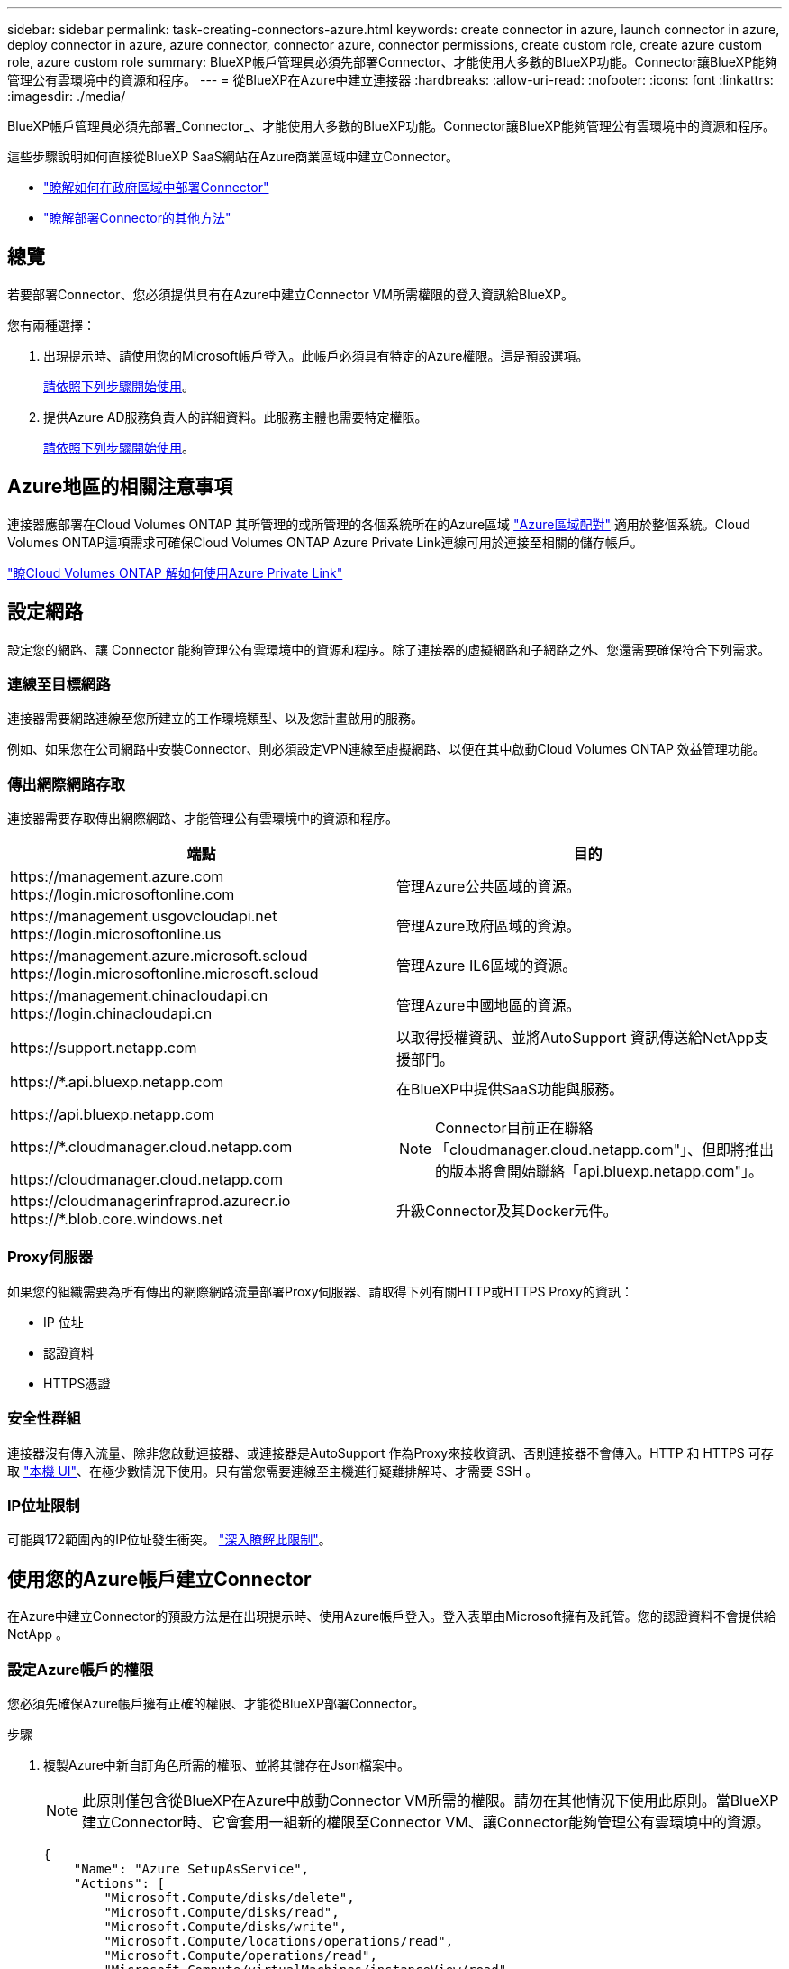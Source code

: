 ---
sidebar: sidebar 
permalink: task-creating-connectors-azure.html 
keywords: create connector in azure, launch connector in azure, deploy connector in azure, azure connector, connector azure, connector permissions, create custom role, create azure custom role, azure custom role 
summary: BlueXP帳戶管理員必須先部署Connector、才能使用大多數的BlueXP功能。Connector讓BlueXP能夠管理公有雲環境中的資源和程序。 
---
= 從BlueXP在Azure中建立連接器
:hardbreaks:
:allow-uri-read: 
:nofooter: 
:icons: font
:linkattrs: 
:imagesdir: ./media/


[role="lead"]
BlueXP帳戶管理員必須先部署_Connector_、才能使用大多數的BlueXP功能。Connector讓BlueXP能夠管理公有雲環境中的資源和程序。

這些步驟說明如何直接從BlueXP SaaS網站在Azure商業區域中建立Connector。

* link:task-create-connectors-gov.html["瞭解如何在政府區域中部署Connector"]
* link:concept-connectors.html#how-to-create-a-connector["瞭解部署Connector的其他方法"]




== 總覽

若要部署Connector、您必須提供具有在Azure中建立Connector VM所需權限的登入資訊給BlueXP。

您有兩種選擇：

. 出現提示時、請使用您的Microsoft帳戶登入。此帳戶必須具有特定的Azure權限。這是預設選項。
+
<<使用您的Azure帳戶建立Connector,請依照下列步驟開始使用>>。

. 提供Azure AD服務負責人的詳細資料。此服務主體也需要特定權限。
+
<<使用服務主體建立連接器,請依照下列步驟開始使用>>。





== Azure地區的相關注意事項

連接器應部署在Cloud Volumes ONTAP 其所管理的或所管理的各個系統所在的Azure區域 https://docs.microsoft.com/en-us/azure/availability-zones/cross-region-replication-azure#azure-cross-region-replication-pairings-for-all-geographies["Azure區域配對"^] 適用於整個系統。Cloud Volumes ONTAP這項需求可確保Cloud Volumes ONTAP Azure Private Link連線可用於連接至相關的儲存帳戶。

https://docs.netapp.com/us-en/cloud-manager-cloud-volumes-ontap/task-enabling-private-link.html["瞭Cloud Volumes ONTAP 解如何使用Azure Private Link"^]



== 設定網路

設定您的網路、讓 Connector 能夠管理公有雲環境中的資源和程序。除了連接器的虛擬網路和子網路之外、您還需要確保符合下列需求。



=== 連線至目標網路

連接器需要網路連線至您所建立的工作環境類型、以及您計畫啟用的服務。

例如、如果您在公司網路中安裝Connector、則必須設定VPN連線至虛擬網路、以便在其中啟動Cloud Volumes ONTAP 效益管理功能。



=== 傳出網際網路存取

連接器需要存取傳出網際網路、才能管理公有雲環境中的資源和程序。

[cols="2*"]
|===
| 端點 | 目的 


| \https://management.azure.com \https://login.microsoftonline.com | 管理Azure公共區域的資源。 


| \https://management.usgovcloudapi.net \https://login.microsoftonline.us | 管理Azure政府區域的資源。 


| \https://management.azure.microsoft.scloud \https://login.microsoftonline.microsoft.scloud | 管理Azure IL6區域的資源。 


| \https://management.chinacloudapi.cn \https://login.chinacloudapi.cn | 管理Azure中國地區的資源。 


| \https://support.netapp.com | 以取得授權資訊、並將AutoSupport 資訊傳送給NetApp支援部門。 


 a| 
\https://*.api.bluexp.netapp.com

\https://api.bluexp.netapp.com

\https://*.cloudmanager.cloud.netapp.com

\https://cloudmanager.cloud.netapp.com
 a| 
在BlueXP中提供SaaS功能與服務。


NOTE: Connector目前正在聯絡「cloudmanager.cloud.netapp.com"」、但即將推出的版本將會開始聯絡「api.bluexp.netapp.com"」。



| \https://cloudmanagerinfraprod.azurecr.io \https://*.blob.core.windows.net | 升級Connector及其Docker元件。 
|===


=== Proxy伺服器

如果您的組織需要為所有傳出的網際網路流量部署Proxy伺服器、請取得下列有關HTTP或HTTPS Proxy的資訊：

* IP 位址
* 認證資料
* HTTPS憑證




=== 安全性群組

連接器沒有傳入流量、除非您啟動連接器、或連接器是AutoSupport 作為Proxy來接收資訊、否則連接器不會傳入。HTTP 和 HTTPS 可存取 https://docs.netapp.com/us-en/cloud-manager-setup-admin/concept-connectors.html#the-local-user-interface["本機 UI"]、在極少數情況下使用。只有當您需要連線至主機進行疑難排解時、才需要 SSH 。



=== IP位址限制

可能與172範圍內的IP位址發生衝突。 https://docs.netapp.com/us-en/cloud-manager-setup-admin/reference-limitations.html["深入瞭解此限制"]。



== 使用您的Azure帳戶建立Connector

在Azure中建立Connector的預設方法是在出現提示時、使用Azure帳戶登入。登入表單由Microsoft擁有及託管。您的認證資料不會提供給 NetApp 。



=== 設定Azure帳戶的權限

您必須先確保Azure帳戶擁有正確的權限、才能從BlueXP部署Connector。

.步驟
. 複製Azure中新自訂角色所需的權限、並將其儲存在Json檔案中。
+

NOTE: 此原則僅包含從BlueXP在Azure中啟動Connector VM所需的權限。請勿在其他情況下使用此原則。當BlueXP建立Connector時、它會套用一組新的權限至Connector VM、讓Connector能夠管理公有雲環境中的資源。

+
[source, json]
----
{
    "Name": "Azure SetupAsService",
    "Actions": [
        "Microsoft.Compute/disks/delete",
        "Microsoft.Compute/disks/read",
        "Microsoft.Compute/disks/write",
        "Microsoft.Compute/locations/operations/read",
        "Microsoft.Compute/operations/read",
        "Microsoft.Compute/virtualMachines/instanceView/read",
        "Microsoft.Compute/virtualMachines/read",
        "Microsoft.Compute/virtualMachines/write",
        "Microsoft.Compute/virtualMachines/delete",
        "Microsoft.Compute/virtualMachines/extensions/write",
        "Microsoft.Compute/virtualMachines/extensions/read",
        "Microsoft.Compute/availabilitySets/read",
        "Microsoft.Network/locations/operationResults/read",
        "Microsoft.Network/locations/operations/read",
        "Microsoft.Network/networkInterfaces/join/action",
        "Microsoft.Network/networkInterfaces/read",
        "Microsoft.Network/networkInterfaces/write",
        "Microsoft.Network/networkInterfaces/delete",
        "Microsoft.Network/networkSecurityGroups/join/action",
        "Microsoft.Network/networkSecurityGroups/read",
        "Microsoft.Network/networkSecurityGroups/write",
        "Microsoft.Network/virtualNetworks/checkIpAddressAvailability/read",
        "Microsoft.Network/virtualNetworks/read",
        "Microsoft.Network/virtualNetworks/subnets/join/action",
        "Microsoft.Network/virtualNetworks/subnets/read",
        "Microsoft.Network/virtualNetworks/subnets/virtualMachines/read",
        "Microsoft.Network/virtualNetworks/virtualMachines/read",
        "Microsoft.Network/publicIPAddresses/write",
        "Microsoft.Network/publicIPAddresses/read",
        "Microsoft.Network/publicIPAddresses/delete",
        "Microsoft.Network/networkSecurityGroups/securityRules/read",
        "Microsoft.Network/networkSecurityGroups/securityRules/write",
        "Microsoft.Network/networkSecurityGroups/securityRules/delete",
        "Microsoft.Network/publicIPAddresses/join/action",
        "Microsoft.Network/locations/virtualNetworkAvailableEndpointServices/read",
        "Microsoft.Network/networkInterfaces/ipConfigurations/read",
        "Microsoft.Resources/deployments/operations/read",
        "Microsoft.Resources/deployments/read",
        "Microsoft.Resources/deployments/delete",
        "Microsoft.Resources/deployments/cancel/action",
        "Microsoft.Resources/deployments/validate/action",
        "Microsoft.Resources/resources/read",
        "Microsoft.Resources/subscriptions/operationresults/read",
        "Microsoft.Resources/subscriptions/resourceGroups/delete",
        "Microsoft.Resources/subscriptions/resourceGroups/read",
        "Microsoft.Resources/subscriptions/resourcegroups/resources/read",
        "Microsoft.Resources/subscriptions/resourceGroups/write",
        "Microsoft.Authorization/roleDefinitions/write",
        "Microsoft.Authorization/roleAssignments/write",
        "Microsoft.MarketplaceOrdering/offertypes/publishers/offers/plans/agreements/read",
        "Microsoft.MarketplaceOrdering/offertypes/publishers/offers/plans/agreements/write",
        "Microsoft.Network/networkSecurityGroups/delete",
        "Microsoft.Storage/storageAccounts/delete",
        "Microsoft.Storage/storageAccounts/write",
        "Microsoft.Resources/deployments/write",
        "Microsoft.Resources/deployments/operationStatuses/read",
        "Microsoft.Authorization/roleAssignments/read"
    ],
    "NotActions": [],
    "AssignableScopes": [],
    "Description": "Azure SetupAsService",
    "IsCustom": "true"
}
----
. 將您的Azure訂閱ID新增至可指派的範圍、以修改Json。
+
* 範例 *

+
[source, json]
----
"AssignableScopes": [
"/subscriptions/d333af45-0d07-4154-943d-c25fbzzzzzzz"
],
----
. 使用 Json 檔案在 Azure 中建立自訂角色。
+
下列步驟說明如何在Azure Cloud Shell中使用Bash建立角色。

+
.. 開始 https://docs.microsoft.com/en-us/azure/cloud-shell/overview["Azure Cloud Shell"^] 並選擇Bash環境。
.. 上傳Json檔案。
+
image:screenshot_azure_shell_upload.png["Azure Cloud Shell的快照、您可在其中選擇上傳檔案的選項。"]

.. 輸入下列Azure CLI命令：
+
[source, azurecli]
----
az role definition create --role-definition Policy_for_Setup_As_Service_Azure.json
----


+
您現在應該擁有名為 _Azure Setup AsService_ 的自訂角色。

. 將角色指派給將從BlueXP部署Connector的使用者：
+
.. 開啟 * 訂閱 * 服務、然後選取使用者的訂閱。
.. 按一下 * 存取控制（ IAM ） * 。
.. 按一下「 * 新增 * > * 新增角色指派 * 」、然後新增權限：
+
*** 選取「* Azure Setup AsService*」角色、然後按一下「* Next*」。
+

NOTE: Azure Setup AsService是Azure的Connector部署原則中提供的預設名稱。如果您為角色選擇不同的名稱、請改為選取該名稱。

*** 保留*選取「使用者」、「群組」或「服務主體」*。
*** 按一下*選取成員*、選擇您的使用者帳戶、然後按一下*選取*。
*** 單擊 * 下一步 * 。
*** 按一下「*檢閱+指派*」。






.結果
Azure使用者現在擁有從BlueXP部署Connector所需的權限。



=== 使用您的Azure帳戶登入以建立Connector

BlueXP可讓您直接從Azure的使用者介面建立連接器。

.您需要的產品
* Azure 訂閱。
* 您所選擇的 Azure 區域中的 Vnet 和子網路。
* 如果您不想讓BlueXP自動為Connector建立Azure角色、則需要自行建立 link:reference-permissions-azure.html["使用此頁面上的原則"]。
+
這些權限適用於Connector執行個體本身。這是一組不同於您先前設定的權限、只要部署Connector即可。



.步驟
. 如果您要建立第一個工作環境、請按一下 * 新增工作環境 * 、然後依照提示進行。否則、請按一下「 * Connector* 」下拉式清單、然後選取「 * 新增 Connector* 」。
+
image:screenshot_connector_add.gif["螢幕擷取畫面、會在標題和「新增連接器」動作中顯示「連接器」圖示。"]

. 選擇 * Microsoft Azure * 作為雲端供應商。
. 在「*部署連接器*」頁面上、檢閱您需要的詳細資料。您有兩種選擇：
+
.. 按一下*繼續*、使用產品內建指南準備部署。每個步驟都包含文件本頁所含的資訊。
.. 如果您已依照本頁的步驟準備好、請按一下*跳至部署*。


. 依照精靈中的步驟建立連接器：
+
** 如果出現提示、請登入您的 Microsoft 帳戶、該帳戶應有建立虛擬機器所需的權限。
+
此表單由 Microsoft 擁有及託管。您的認證資料不會提供給 NetApp 。

+

TIP: 如果您已經登入Azure帳戶、則BlueXP會自動使用該帳戶。如果您有多個帳戶、則可能需要先登出、以確保您使用的是正確的帳戶。

** * VM驗證*：選擇Azure訂閱、位置、新資源群組或現有資源群組、然後選擇驗證方法。
** *詳細資料*：輸入執行個體的名稱、指定標記、然後選擇是否要BlueXP建立具有所需權限的新角色、或是要選取所設定的現有角色 link:reference-permissions-azure.html["必要的權限"]。
+
請注意、您可以選擇與此角色相關的訂閱。您選擇的每個訂閱都會提供Connector權限、讓他們在Cloud Volumes ONTAP 這些訂閱中部署功能。

** * 網路 * ：選擇 Vnet 和子網路、是否啟用公用 IP 位址、以及是否指定 Proxy 組態（選用）。
** * 安全性群組 * ：選擇是建立新的安全性群組、還是選擇允許傳入 HTTP 、 HTTPS 及 SSH 存取的現有安全性群組。
** *審查*：請檢閱您的選擇、確認您的設定正確無誤。


. 按一下「 * 新增 * 」。
+
虛擬機器應在約 7 分鐘內就緒。您應該留在頁面上、直到程序完成為止。



.完成後
您需要將 Connector 與工作空間建立關聯、讓 Workspace Admins 可以使用這些 Connectors 來建立 Cloud Volumes ONTAP 一套系統。如果您只有帳戶管理員、則不需要將 Connector 與工作區建立關聯。帳戶管理員預設能夠存取BlueXP中的所有工作區。 link:task-setting-up-netapp-accounts.html#associating-connectors-with-workspaces["深入瞭解"]。

如果您在建立Connector的同一個Azure帳戶中擁有Azure Blob儲存設備、您會看到Azure Blob工作環境會自動出現在Canvas. link:task-viewing-azure-blob.html["深入瞭解如何運用此工作環境"]。



== 使用服務主體建立連接器

您不需要使用Azure帳戶登入、也可以選擇向BlueXP提供具備所需權限之Azure服務主體的認證資料。



=== 使用服務主體授予 Azure 權限

在Azure Active Directory中建立及設定服務主體、並取得BlueXP所需的Azure認證資料、以授予在Azure中部署Connector所需的權限。

.步驟
. <<建立 Azure Active Directory 應用程式>>。
. <<將應用程式指派給角色>>。
. <<新增 Windows Azure Service Management API 權限>>。
. <<取得應用程式 ID 和目錄 ID>>。
. <<建立用戶端機密>>。




==== 建立 Azure Active Directory 應用程式

建立Azure Active Directory（AD）應用程式與服務主體、以便BlueXP部署Connector。

.開始之前
您必須在 Azure 中擁有適當權限、才能建立 Active Directory 應用程式、並將應用程式指派給角色。如需詳細資訊、請參閱 https://docs.microsoft.com/en-us/azure/active-directory/develop/howto-create-service-principal-portal#required-permissions/["Microsoft Azure 說明文件：必要權限"^]。

.步驟
. 從 Azure 入口網站開啟 * Azure Active Directory * 服務。
+
image:screenshot_azure_ad.gif["顯示 Microsoft Azure 中的 Active Directory 服務。"]

. 在功能表中、按一下 * 應用程式註冊 * 。
. 按一下「 * 新登錄 * 」。
. 指定應用程式的詳細資料：
+
** * 名稱 * ：輸入應用程式的名稱。
** *帳戶類型*：選取帳戶類型（任何帳戶類型均可用於BlueXP）。
** *重新導向URI*：您可以將此欄位保留空白。


. 按一下 * 註冊 * 。


.結果
您已建立 AD 應用程式和服務主體。



==== 將應用程式指派給角色

您必須將服務主體繫結至您打算部署Connector的Azure訂閱、並將其指派為自訂的「Azure Setup AsService」角色。

.步驟
. 複製Azure中新自訂角色所需的權限、並將其儲存在Json檔案中。
+

NOTE: 此原則僅包含從BlueXP在Azure中啟動Connector VM所需的權限。請勿在其他情況下使用此原則。當BlueXP建立Connector時、它會套用一組新的權限至Connector VM、讓Connector能夠管理公有雲環境中的資源。

+
[source, json]
----
{
    "Name": "Azure SetupAsService",
    "Actions": [
        "Microsoft.Compute/disks/delete",
        "Microsoft.Compute/disks/read",
        "Microsoft.Compute/disks/write",
        "Microsoft.Compute/locations/operations/read",
        "Microsoft.Compute/operations/read",
        "Microsoft.Compute/virtualMachines/instanceView/read",
        "Microsoft.Compute/virtualMachines/read",
        "Microsoft.Compute/virtualMachines/write",
        "Microsoft.Compute/virtualMachines/delete",
        "Microsoft.Compute/virtualMachines/extensions/write",
        "Microsoft.Compute/virtualMachines/extensions/read",
        "Microsoft.Compute/availabilitySets/read",
        "Microsoft.Network/locations/operationResults/read",
        "Microsoft.Network/locations/operations/read",
        "Microsoft.Network/networkInterfaces/join/action",
        "Microsoft.Network/networkInterfaces/read",
        "Microsoft.Network/networkInterfaces/write",
        "Microsoft.Network/networkInterfaces/delete",
        "Microsoft.Network/networkSecurityGroups/join/action",
        "Microsoft.Network/networkSecurityGroups/read",
        "Microsoft.Network/networkSecurityGroups/write",
        "Microsoft.Network/virtualNetworks/checkIpAddressAvailability/read",
        "Microsoft.Network/virtualNetworks/read",
        "Microsoft.Network/virtualNetworks/subnets/join/action",
        "Microsoft.Network/virtualNetworks/subnets/read",
        "Microsoft.Network/virtualNetworks/subnets/virtualMachines/read",
        "Microsoft.Network/virtualNetworks/virtualMachines/read",
        "Microsoft.Network/publicIPAddresses/write",
        "Microsoft.Network/publicIPAddresses/read",
        "Microsoft.Network/publicIPAddresses/delete",
        "Microsoft.Network/networkSecurityGroups/securityRules/read",
        "Microsoft.Network/networkSecurityGroups/securityRules/write",
        "Microsoft.Network/networkSecurityGroups/securityRules/delete",
        "Microsoft.Network/publicIPAddresses/join/action",
        "Microsoft.Network/locations/virtualNetworkAvailableEndpointServices/read",
        "Microsoft.Network/networkInterfaces/ipConfigurations/read",
        "Microsoft.Resources/deployments/operations/read",
        "Microsoft.Resources/deployments/read",
        "Microsoft.Resources/deployments/delete",
        "Microsoft.Resources/deployments/cancel/action",
        "Microsoft.Resources/deployments/validate/action",
        "Microsoft.Resources/resources/read",
        "Microsoft.Resources/subscriptions/operationresults/read",
        "Microsoft.Resources/subscriptions/resourceGroups/delete",
        "Microsoft.Resources/subscriptions/resourceGroups/read",
        "Microsoft.Resources/subscriptions/resourcegroups/resources/read",
        "Microsoft.Resources/subscriptions/resourceGroups/write",
        "Microsoft.Authorization/roleDefinitions/write",
        "Microsoft.Authorization/roleAssignments/write",
        "Microsoft.MarketplaceOrdering/offertypes/publishers/offers/plans/agreements/read",
        "Microsoft.MarketplaceOrdering/offertypes/publishers/offers/plans/agreements/write",
        "Microsoft.Network/networkSecurityGroups/delete",
        "Microsoft.Storage/storageAccounts/delete",
        "Microsoft.Storage/storageAccounts/write",
        "Microsoft.Resources/deployments/write",
        "Microsoft.Resources/deployments/operationStatuses/read",
        "Microsoft.Authorization/roleAssignments/read"
    ],
    "NotActions": [],
    "AssignableScopes": [],
    "Description": "Azure SetupAsService",
    "IsCustom": "true"
}
----
. 將 Azure 訂閱 ID 新增至可指派的範圍、以修改 Json 檔案。
+
* 範例 *

+
[source, json]
----
"AssignableScopes": [
"/subscriptions/398e471c-3b42-4ae7-9b59-ce5bbzzzzzzz"
----
. 使用 Json 檔案在 Azure 中建立自訂角色。
+
下列步驟說明如何在Azure Cloud Shell中使用Bash建立角色。

+
.. 開始 https://docs.microsoft.com/en-us/azure/cloud-shell/overview["Azure Cloud Shell"^] 並選擇Bash環境。
.. 上傳Json檔案。
+
image:screenshot_azure_shell_upload.png["Azure Cloud Shell的快照、您可在其中選擇上傳檔案的選項。"]

.. 輸入下列Azure CLI命令：
+
[source, azurecli]
----
az role definition create --role-definition Policy_for_Setup_As_Service_Azure.json
----


+
您現在應該擁有名為 _Azure Setup AsService_ 的自訂角色。

. 將應用程式指派給角色：
+
.. 從 Azure 入口網站開啟 * 訂閱 * 服務。
.. 選取訂閱。
.. 按一下 * 存取控制（ IAM ） > 新增 > 新增角色指派 * 。
.. 在「*角色*」索引標籤中、選取「* Azure Setup AsService*」角色、然後按一下「*下一步*」。
.. 在「*成員*」索引標籤中、完成下列步驟：
+
*** 保留*選取「使用者」、「群組」或「服務主體」*。
*** 按一下*選取成員*。
+
image:screenshot-azure-service-principal-role.png["Azure入口網站的快照、會在新增角色至應用程式時顯示「成員」索引標籤。"]

*** 搜尋應用程式名稱。
+
範例如下：

+
image:screenshot_azure_service_principal_role.png["Azure入口網站的快照、顯示Azure入口網站中的「新增角色指派」表單。"]

*** 選取應用程式、然後按一下*選取*。
*** 單擊 * 下一步 * 。


.. 按一下「*檢閱+指派*」。
+
服務主體現在擁有部署Connector所需的Azure權限。







==== 新增 Windows Azure Service Management API 權限

服務主體必須具有「 Windows Azure Service Management API 」權限。

.步驟
. 在 * Azure Active Directory * 服務中、按一下 * 應用程式註冊 * 、然後選取應用程式。
. 按一下「 * API 權限 > 新增權限 * 」。
. 在「 * Microsoft API* 」下、選取「 * Azure 服務管理 * 」。
+
image:screenshot_azure_service_mgmt_apis.gif["Azure 入口網站的快照、顯示 Azure 服務管理 API 權限。"]

. 按一下「 * 以組織使用者身分存取 Azure 服務管理 * 」、然後按一下「 * 新增權限 * 」。
+
image:screenshot_azure_service_mgmt_apis_add.gif["Azure 入口網站的快照、顯示新增 Azure 服務管理 API 。"]





==== 取得應用程式 ID 和目錄 ID

從BlueXP建立Connector時、您需要提供應用程式的應用程式（用戶端）ID和目錄（租戶）ID。BlueXP使用ID以程式設計方式登入。

.步驟
. 在 * Azure Active Directory * 服務中、按一下 * 應用程式註冊 * 、然後選取應用程式。
. 複製 * 應用程式（用戶端） ID* 和 * 目錄（租戶） ID* 。
+
image:screenshot_azure_app_ids.gif["顯示 Azure Active Directory 中應用程式的應用程式（用戶端） ID 和目錄（租戶） ID 的快照。"]





==== 建立用戶端機密

您需要建立用戶端機密、然後為BlueXP提供機密的價值、以便BlueXP使用它來驗證Azure AD。

.步驟
. 開啟 * Azure Active Directory * 服務。
. 按一下 * 應用程式註冊 * 、然後選取您的應用程式。
. 按一下 * 「憑證與機密」 > 「新用戶端機密」 * 。
. 提供機密與持續時間的說明。
. 按一下「 * 新增 * 」。
. 複製用戶端機密的值。
+
image:screenshot_azure_client_secret.gif["Azure 入口網站的快照、顯示 Azure AD 服務主體的用戶端機密。"]



.結果
您的服務主體現在已設定完成、您應該已經複製應用程式（用戶端） ID 、目錄（租戶） ID 、以及用戶端機密的值。建立Connector時、您必須在BlueXP中輸入此資訊。



=== 使用服務主體登入以建立Connector

BlueXP可讓您直接從Azure的使用者介面建立連接器。

.您需要的產品
* Azure 訂閱。
* 您所選擇的 Azure 區域中的 Vnet 和子網路。
* 若貴組織需要代理處理所有傳出的網際網路流量、請參閱Proxy伺服器的詳細資料：
+
** IP 位址
** 認證資料
** HTTPS憑證


* 如果您不想讓BlueXP自動為Connector建立Azure角色、則需要自行建立 link:reference-permissions-azure.html["使用此頁面上的原則"]。
+
這些權限適用於Connector執行個體本身。這是一組不同於您先前設定的權限、只要部署Connector即可。



.步驟
. 如果您要建立第一個工作環境、請按一下 * 新增工作環境 * 、然後依照提示進行。否則、請按一下「 * Connector* 」下拉式清單、然後選取「 * 新增 Connector* 」。
+
image:screenshot_connector_add.gif["螢幕擷取畫面、會在標題和「新增連接器」動作中顯示「連接器」圖示。"]

. 選擇 * Microsoft Azure * 作為雲端供應商。
. 在*部署連接器*頁面上：
+
.. 在「*驗證*」下、按一下「* Active Directory服務主體*」、然後輸入Azure Active Directory服務主體的相關資訊、以授予必要的權限：
+
*** 應用程式（用戶端） ID ：請參閱 <<取得應用程式 ID 和目錄 ID>>。
*** 目錄（租戶） ID ：請參閱 <<取得應用程式 ID 和目錄 ID>>。
*** 用戶端機密：請參閱 <<建立用戶端機密>>。


.. 按一下*登入*。
.. 您現在有兩種選擇：
+
*** 按一下*繼續*、使用產品內建指南準備部署。產品內建指南中的每個步驟都包含文件本頁所含的資訊。
*** 如果您已依照本頁的步驟準備好、請按一下*跳至部署*。




. 依照精靈中的步驟建立連接器：
+
** * VM驗證*：選擇Azure訂閱、位置、新資源群組或現有資源群組、然後選擇驗證方法。
** *詳細資料*：輸入執行個體的名稱、指定標記、然後選擇是否要BlueXP建立具有所需權限的新角色、或是要選取所設定的現有角色 link:reference-permissions-azure.html["必要的權限"]。
+
請注意、您可以選擇與此角色相關的訂閱。您選擇的每個訂閱都會提供Connector權限、讓他們在Cloud Volumes ONTAP 這些訂閱中部署功能。

** * 網路 * ：選擇 Vnet 和子網路、是否啟用公用 IP 位址、以及是否指定 Proxy 組態（選用）。
** * 安全性群組 * ：選擇是建立新的安全性群組、還是選擇允許傳入 HTTP 、 HTTPS 及 SSH 存取的現有安全性群組。
** *審查*：請檢閱您的選擇、確認您的設定正確無誤。


. 按一下「 * 新增 * 」。
+
虛擬機器應在約 7 分鐘內就緒。您應該留在頁面上、直到程序完成為止。



.完成後
您需要將 Connector 與工作空間建立關聯、讓 Workspace Admins 可以使用這些 Connectors 來建立 Cloud Volumes ONTAP 一套系統。如果您只有帳戶管理員、則不需要將 Connector 與工作區建立關聯。帳戶管理員預設能夠存取BlueXP中的所有工作區。 link:task-setting-up-netapp-accounts.html#associating-connectors-with-workspaces["深入瞭解"]。

如果您在建立Connector的同一個Azure帳戶中擁有Azure Blob儲存設備、您會看到Azure Blob工作環境會自動出現在Canvas. link:task-viewing-azure-blob.html["深入瞭解如何運用此工作環境"]。



== 開啟連接埠3128以顯示AutoSupport 資訊

如果您計畫在Cloud Volumes ONTAP 無法連上傳出網際網路連線的子網路中部署「還原」系統、則BlueXP會自動將Cloud Volumes ONTAP 「還原」設定為使用「連接器」做為Proxy伺服器。

唯一的需求是確保連接器的安全性群組允許連接埠3128上的傳入連線。部署Connector之後、您需要開啟此連接埠。

如果您使用預設的資訊安全群組Cloud Volumes ONTAP 來執行此功能、則無需變更其安全群組。但是如果您打算定義嚴格Cloud Volumes ONTAP 的for the Sfor the Sfor the、那麼您也必須確保Cloud Volumes ONTAP 該安全性群組允許連接埠3128上的傳出連線。
